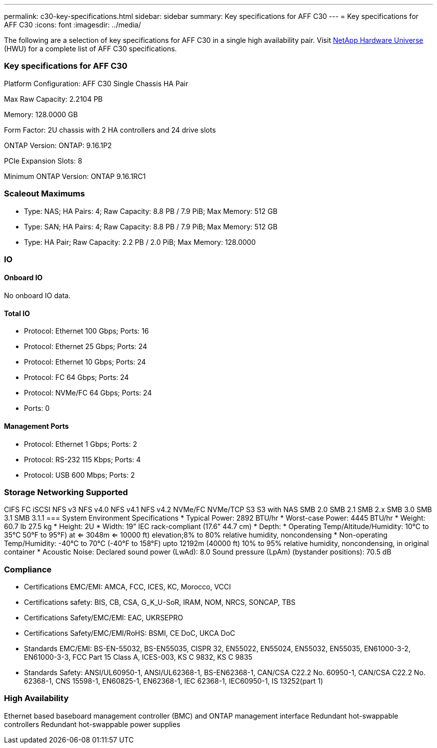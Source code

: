 ---
permalink: c30-key-specifications.html
sidebar: sidebar
summary: Key specifications for AFF C30
---
= Key specifications for AFF C30
:icons: font
:imagesdir: ../media/

[.lead]
The following are a selection of key specifications for AFF C30 in a single high availability pair. Visit https://hwu.netapp.com[NetApp Hardware Universe^] (HWU) for a complete list of AFF C30 specifications.

=== Key specifications for AFF C30

Platform Configuration: AFF C30 Single Chassis HA Pair

Max Raw Capacity: 2.2104 PB

Memory: 128.0000 GB

Form Factor: 2U chassis with 2 HA controllers and 24 drive slots

ONTAP Version: ONTAP: 9.16.1P2

PCIe Expansion Slots: 8

Minimum ONTAP Version: ONTAP 9.16.1RC1

=== Scaleout Maximums
* Type: NAS; HA Pairs: 4; Raw Capacity: 8.8 PB / 7.9 PiB; Max Memory: 512 GB
* Type: SAN; HA Pairs: 4; Raw Capacity: 8.8 PB / 7.9 PiB; Max Memory: 512 GB
* Type: HA Pair; Raw Capacity: 2.2 PB / 2.0 PiB; Max Memory: 128.0000

=== IO

==== Onboard IO
No onboard IO data.

==== Total IO
* Protocol: Ethernet 100 Gbps; Ports: 16
* Protocol: Ethernet 25 Gbps; Ports: 24
* Protocol: Ethernet 10 Gbps; Ports: 24
* Protocol: FC 64 Gbps; Ports: 24
* Protocol: NVMe/FC  64 Gbps; Ports: 24
* Ports: 0

==== Management Ports
* Protocol: Ethernet 1 Gbps; Ports: 2
* Protocol: RS-232 115 Kbps; Ports: 4
* Protocol: USB 600 Mbps; Ports: 2

=== Storage Networking Supported
CIFS
FC
iSCSI
NFS v3
NFS v4.0
NFS v4.1
NFS v4.2
NVMe/FC 
NVMe/TCP
S3
S3 with NAS
SMB 2.0
SMB 2.1
SMB 2.x
SMB 3.0
SMB 3.1
SMB 3.1.1
=== System Environment Specifications
* Typical Power: 2892 BTU/hr
* Worst-case Power: 4445 BTU/hr
* Weight: 60.7 lb
27.5 kg
* Height: 2U
* Width: 19” IEC rack-compliant (17.6” 44.7 cm)
* Depth: 
* Operating Temp/Altitude/Humidity: 10°C to 35°C
50°F to 
95°F) at
<= 3048m
<= 10000 ft) elevation;8% to 80%
relative humidity, noncondensing
* Non-operating Temp/Humidity: -40°C to 70°C (-40°F to 158°F) upto 12192m (40000 ft)
10% to 95%  relative humidity, noncondensing, in original container
* Acoustic Noise: Declared sound power (LwAd): 8.0
Sound pressure (LpAm) (bystander positions): 70.5 dB

=== Compliance
* Certifications EMC/EMI: AMCA,
FCC,
ICES,
KC,
Morocco,
VCCI
* Certifications safety: BIS,
CB,
CSA,
G_K_U-SoR,
IRAM,
NOM,
NRCS,
SONCAP,
TBS
* Certifications Safety/EMC/EMI: EAC,
UKRSEPRO
* Certifications Safety/EMC/EMI/RoHS: BSMI,
CE DoC,
UKCA DoC
* Standards EMC/EMI: BS-EN-55032,
BS-EN55035,
CISPR 32,
EN55022,
EN55024,
EN55032,
EN55035,
EN61000-3-2,
EN61000-3-3,
FCC Part 15 Class A,
ICES-003,
KS C 9832,
KS C 9835
* Standards Safety: ANSI/UL60950-1,
ANSI/UL62368-1,
BS-EN62368-1,
CAN/CSA C22.2 No. 60950-1,
CAN/CSA C22.2 No. 62368-1,
CNS 15598-1,
EN60825-1,
EN62368-1,
IEC 62368-1,
IEC60950-1,
IS 13252(part 1)

=== High Availability
Ethernet based baseboard management controller (BMC) and ONTAP management interface
Redundant hot-swappable controllers
Redundant hot-swappable power supplies